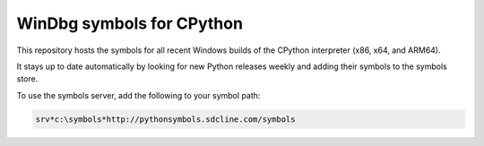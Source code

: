 ==========================
WinDbg symbols for CPython
==========================


.. image:: https://img.shields.io/github/last-commit/SeanCline/PythonSymbols/gh-pages.svg?label=Symbol%20Server%20Updated
    :target: https://github.com/SeanCline/PythonSymbols/actions
    :alt: Build Status

This repository hosts the symbols for all recent Windows builds of the CPython interpreter (x86, x64, and ARM64).

It stays up to date automatically by looking for new Python releases weekly and adding their symbols to the symbols store.

To use the symbols server, add the following to your symbol path:

.. code-block::

    srv*c:\symbols*http://pythonsymbols.sdcline.com/symbols
